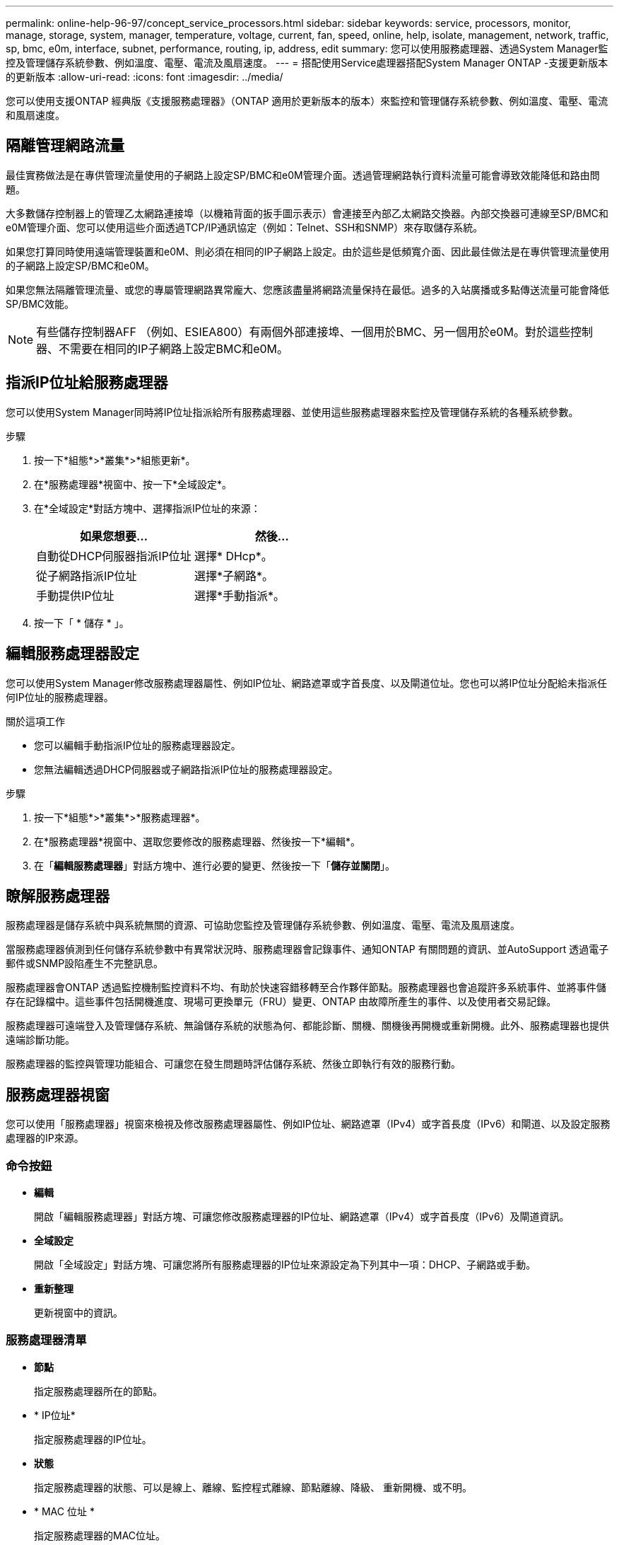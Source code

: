 ---
permalink: online-help-96-97/concept_service_processors.html 
sidebar: sidebar 
keywords: service, processors, monitor, manage, storage, system, manager, temperature, voltage, current, fan, speed, online, help, isolate, management, network, traffic, sp, bmc, e0m, interface, subnet, performance, routing, ip, address, edit 
summary: 您可以使用服務處理器、透過System Manager監控及管理儲存系統參數、例如溫度、電壓、電流及風扇速度。 
---
= 搭配使用Service處理器搭配System Manager ONTAP -支援更新版本的更新版本
:allow-uri-read: 
:icons: font
:imagesdir: ../media/


[role="lead"]
您可以使用支援ONTAP 經典版《支援服務處理器》（ONTAP 適用於更新版本的版本）來監控和管理儲存系統參數、例如溫度、電壓、電流和風扇速度。



== 隔離管理網路流量

最佳實務做法是在專供管理流量使用的子網路上設定SP/BMC和e0M管理介面。透過管理網路執行資料流量可能會導致效能降低和路由問題。

大多數儲存控制器上的管理乙太網路連接埠（以機箱背面的扳手圖示表示）會連接至內部乙太網路交換器。內部交換器可連線至SP/BMC和e0M管理介面、您可以使用這些介面透過TCP/IP通訊協定（例如：Telnet、SSH和SNMP）來存取儲存系統。

如果您打算同時使用遠端管理裝置和e0M、則必須在相同的IP子網路上設定。由於這些是低頻寬介面、因此最佳做法是在專供管理流量使用的子網路上設定SP/BMC和e0M。

如果您無法隔離管理流量、或您的專屬管理網路異常龐大、您應該盡量將網路流量保持在最低。過多的入站廣播或多點傳送流量可能會降低SP/BMC效能。

[NOTE]
====
有些儲存控制器AFF （例如、ESIEA800）有兩個外部連接埠、一個用於BMC、另一個用於e0M。對於這些控制器、不需要在相同的IP子網路上設定BMC和e0M。

====


== 指派IP位址給服務處理器

您可以使用System Manager同時將IP位址指派給所有服務處理器、並使用這些服務處理器來監控及管理儲存系統的各種系統參數。

.步驟
. 按一下*組態*>*叢集*>*組態更新*。
. 在*服務處理器*視窗中、按一下*全域設定*。
. 在*全域設定*對話方塊中、選擇指派IP位址的來源：
+
|===
| 如果您想要... | 然後... 


 a| 
自動從DHCP伺服器指派IP位址
 a| 
選擇* DHcp*。



 a| 
從子網路指派IP位址
 a| 
選擇*子網路*。



 a| 
手動提供IP位址
 a| 
選擇*手動指派*。

|===
. 按一下「 * 儲存 * 」。




== 編輯服務處理器設定

您可以使用System Manager修改服務處理器屬性、例如IP位址、網路遮罩或字首長度、以及閘道位址。您也可以將IP位址分配給未指派任何IP位址的服務處理器。

.關於這項工作
* 您可以編輯手動指派IP位址的服務處理器設定。
* 您無法編輯透過DHCP伺服器或子網路指派IP位址的服務處理器設定。


.步驟
. 按一下*組態*>*叢集*>*服務處理器*。
. 在*服務處理器*視窗中、選取您要修改的服務處理器、然後按一下*編輯*。
. 在「*編輯服務處理器*」對話方塊中、進行必要的變更、然後按一下「*儲存並關閉*」。




== 瞭解服務處理器

服務處理器是儲存系統中與系統無關的資源、可協助您監控及管理儲存系統參數、例如溫度、電壓、電流及風扇速度。

當服務處理器偵測到任何儲存系統參數中有異常狀況時、服務處理器會記錄事件、通知ONTAP 有關問題的資訊、並AutoSupport 透過電子郵件或SNMP設陷產生不完整訊息。

服務處理器會ONTAP 透過監控機制監控資料不均、有助於快速容錯移轉至合作夥伴節點。服務處理器也會追蹤許多系統事件、並將事件儲存在記錄檔中。這些事件包括開機進度、現場可更換單元（FRU）變更、ONTAP 由故障所產生的事件、以及使用者交易記錄。

服務處理器可遠端登入及管理儲存系統、無論儲存系統的狀態為何、都能診斷、關機、關機後再開機或重新開機。此外、服務處理器也提供遠端診斷功能。

服務處理器的監控與管理功能組合、可讓您在發生問題時評估儲存系統、然後立即執行有效的服務行動。



== 服務處理器視窗

您可以使用「服務處理器」視窗來檢視及修改服務處理器屬性、例如IP位址、網路遮罩（IPv4）或字首長度（IPv6）和閘道、以及設定服務處理器的IP來源。



=== 命令按鈕

* *編輯*
+
開啟「編輯服務處理器」對話方塊、可讓您修改服務處理器的IP位址、網路遮罩（IPv4）或字首長度（IPv6）及閘道資訊。

* *全域設定*
+
開啟「全域設定」對話方塊、可讓您將所有服務處理器的IP位址來源設定為下列其中一項：DHCP、子網路或手動。

* *重新整理*
+
更新視窗中的資訊。





=== 服務處理器清單

* *節點*
+
指定服務處理器所在的節點。

* * IP位址*
+
指定服務處理器的IP位址。

* *狀態*
+
指定服務處理器的狀態、可以是線上、離線、監控程式離線、節點離線、降級、 重新開機、或不明。

* * MAC 位址 *
+
指定服務處理器的MAC位址。





=== 詳細資料區域

服務處理器清單下方的區域會顯示服務處理器的詳細資訊、包括網路詳細資料、例如IP位址、網路遮罩（IPv4）或字首長度（IPv6）、閘道、IP來源、 和MAC位址、以及一般詳細資料、例如韌體版本、以及是否啟用自動更新韌體。

*相關資訊*

xref:task_setting_up_network_when_ip_address_range_is_disabled.adoc[停用IP位址範圍時設定網路]

